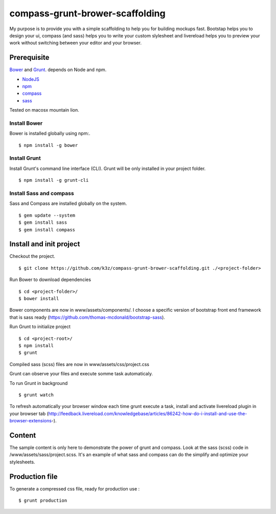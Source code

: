 ********************************
compass-grunt-brower-scaffolding
********************************

My purpose is to provide you with a simple scaffolding to help you for building mockups fast. Bootstap helps you to design your ui, compass (and sass) helps you to write your custom slylesheet and livereload helps you to preview your work without switching between your editor and your browser.

Prerequisite
------------

`Bower <https://github.com/bower/bower>`_ and `Grunt <http://gruntjs.com/getting-started>`_. depends on Node and npm.

* `NodeJS <http://nodejs.org/>`_
* `npm <http://npmjs.org/>`_
* `compass <http://compass-style.org/>`_
* `sass <http://sass-lang.com/>`_

Tested on macosx mountain lion.

Install Bower
^^^^^^^^^^^^^

Bower is installed globally using npm:.

::

    $ npm install -g bower


Install Grunt
^^^^^^^^^^^^^

Install Grunt's command line interface (CLI). Grunt will be only installed in your project folder.

::

    $ npm install -g grunt-cli



Install Sass and compass
^^^^^^^^^^^^^^^^^^^^^^^^

Sass and Compass are installed globally on the system.

::

    $ gem update --system
    $ gem install sass
    $ gem install compass


Install and init project
------------------------

Checkout the project.

::

    $ git clone https://github.com/k3z/compass-grunt-brower-scaffolding.git ./<project-folder>


Run Bower to download dependencies

::

    $ cd <project-folder>/
    $ bower install


Bower components are now in www/assets/components/. I choose a specific version of bootstrap front end framework that is sass ready (https://github.com/thomas-mcdonald/bootstrap-sass).


Run Grunt to initialize project

::

    $ cd <project-root>/
    $ npm install
    $ grunt


Compiled sass (scss) files are now in www/assets/css/project.css

Grunt can observe your files and execute somme task automaticaly.

To run Grunt in background

::

    $ grunt watch


To refresh automatically your browser window each time grunt execute a task, install and activate livereload plugin in your browser tab (http://feedback.livereload.com/knowledgebase/articles/86242-how-do-i-install-and-use-the-browser-extensions-).


Content
-------

The sample content is only here to demonstrate the power of grunt and compass.
Look at the sass (scss) code in /www/assets/sass/project.scss. It's an example of what sass and compass can do the simplify and optimize your stylesheets.


Production file
---------------

To generate a compressed css file, ready for production use :

::

    $ grunt production